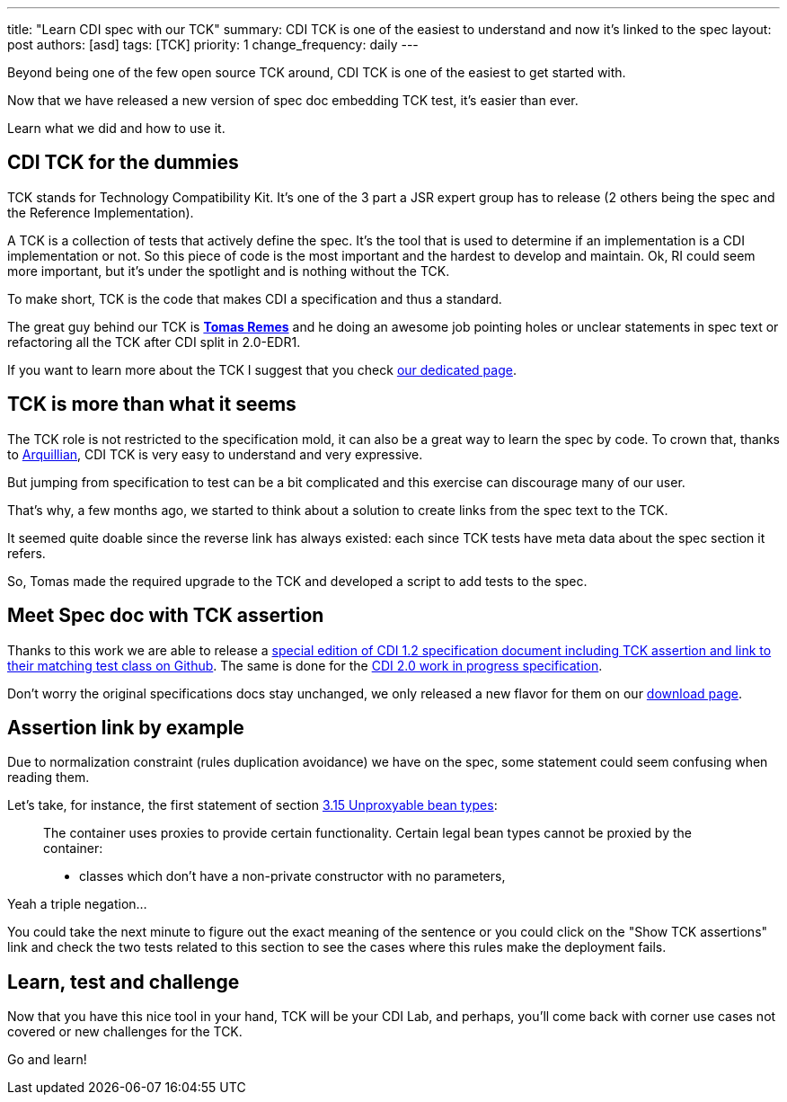 ---
title: "Learn CDI spec with our TCK"
summary: CDI TCK is one of the easiest to understand and now it's linked to the spec
layout: post
authors: [asd]
tags: [TCK]
priority: 1
change_frequency: daily
---

Beyond being one of the few open source TCK around, CDI TCK is one of the easiest to get started with.

Now that we have released a new version of spec doc embedding TCK test, it's easier than ever.

Learn what we did and how to use it.

== CDI TCK for the dummies

TCK stands for Technology Compatibility Kit.
It's one of the 3 part a JSR expert group has to release (2 others being the spec and the Reference Implementation).

A TCK is a collection of tests that actively define the spec.
It's the tool that is used to determine if an implementation is a CDI implementation or not.
So this piece of code is the most important and the hardest to develop and maintain.
Ok, RI could seem more important, but it's under the spotlight and is nothing without the TCK.

To make short, TCK is the code that makes CDI a specification and thus a standard.

The great guy behind our TCK is https://github.com/tremes[*Tomas Remes*^] and he doing an awesome job pointing holes or unclear statements in spec text or refactoring all the TCK after CDI split in 2.0-EDR1.

If you want to learn more about the TCK I suggest that you check link:/cditck[our dedicated page^].

== TCK is more than what it seems

The TCK role is not restricted to the specification mold, it can also be a great way to learn the spec by code.
To crown that, thanks to http://arquillian.org[Arquillian^], CDI TCK is very easy to understand and very expressive.

But jumping from specification to test can be a bit complicated and this exercise can discourage many of our user.

That's why, a few months ago, we started to think about a solution to create links from the spec text to the TCK.

It seemed quite doable since the reverse link has always existed: each since TCK tests have meta data about the spec section it refers.

So, Tomas made the required upgrade to the TCK and developed a script to add tests to the spec.

== Meet Spec doc with TCK assertion

Thanks to this work we are able to release a http://docs.jboss.org/cdi/spec/1.2/cdi-spec-with-assertions.html[special edition of CDI 1.2 specification document including TCK assertion and link to their matching test class on Github^].
The same is done for the http://docs.jboss.org/cdi/spec/2.0.EDR1/cdi-spec-with-assertions.html[CDI 2.0 work in progress specification].


Don't worry the original specifications docs stay unchanged, we only released a new flavor for them on our link:/download[download page].

== Assertion link by example

Due to normalization constraint (rules duplication avoidance) we have on the spec, some statement could seem confusing when reading them.

Let's take, for instance, the first statement of section http://docs.jboss.org/cdi/spec/1.2/cdi-spec-with-assertions.html#unproxyable[3.15 Unproxyable bean types^]:

[quote]
____
The container uses proxies to provide certain functionality. Certain legal bean types cannot be proxied by the container:

* classes which don’t have a non-private constructor with no parameters,
____

Yeah a triple negation...

You could take the next minute to figure out the exact meaning of the sentence or you could click on the "Show TCK assertions" link and check the two tests related to this section to see the cases where this rules make the deployment fails.

== Learn, test and challenge

Now that you have this nice tool in your hand, TCK will be your CDI Lab, and perhaps, you'll come back with corner use cases not covered or new challenges for the TCK.

Go and learn!

